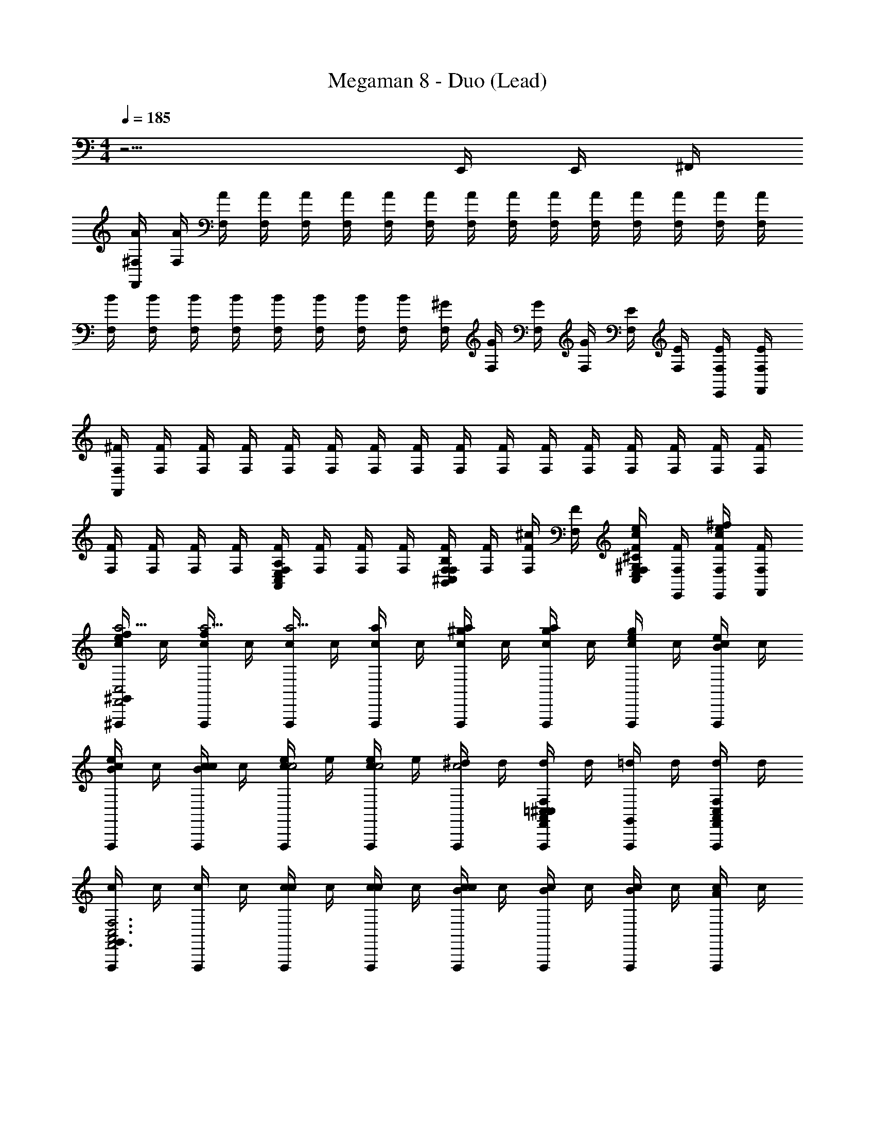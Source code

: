 X: 1
T: Megaman 8 - Duo (Lead)
Z: ABC Generated by Starbound Composer
L: 1/4
M: 4/4
Q: 1/4=185
K: C
z13/4 E,,/4 E,,/4 ^F,,/4 
[A/4^F,/4F,,/4] [A/4F,/4] [A/4F,/4] [A/4F,/4] [A/4F,/4] [A/4F,/4] [A/4F,/4] [A/4F,/4] [A/4F,/4] [A/4F,/4] [A/4F,/4] [A/4F,/4] [A/4F,/4] [A/4F,/4] [A/4F,/4] [A/4F,/4] 
[B/4F,/4] [B/4F,/4] [B/4F,/4] [B/4F,/4] [B/4F,/4] [B/4F,/4] [B/4F,/4] [B/4F,/4] [^G/4F,/4] [G/4F,/4] [G/4F,/4] [G/4F,/4] [E/4F,/4] [E/4F,/4] [E/4F,/4E,,/4] [E/4F,/4F,,/4] 
[^F/4F,/4F,,/4] [F/4F,/4] [F/4F,/4] [F/4F,/4] [F/4F,/4] [F/4F,/4] [F/4F,/4] [F/4F,/4] [F/4F,/4] [F/4F,/4] [F/4F,/4] [F/4F,/4] [F/4F,/4] [F/4F,/4] [F/4F,/4] [F/4F,/4] 
[F/4F,/4] [F/4F,/4] [F/4F,/4] [F/4F,/4] [F/4F,/4A,E,A,,C,] [F/4F,/4] [F/4F,/4] [F/4F,/4] [F/4F,/4B,F,B,,^C,] [F/4F,/4] [^c/4F/4F,/4] [F/4F,/4] [F/4F,/4c/4e/^C^G,C,E,] [F/4F,/4E,,/4] [^f/4F/4F,/4E,,/4c/4e/] [F/4F,/4F,,/4] 
[c/4f/4e/^F,,,/^G,,a5/4F,,2A,,2F,2C,2] c/4 [c/4f/4F,,,/a5/4] c/4 [c/4F,,,/a5/4] c/4 [a/4c/4F,,,/] c/4 [c/4a/4F,,,/^g] c/4 [c/4a/4F,,,/g] c/4 [e/4c/4F,,,/g] c/4 [c/4e/4F,,,/B] c/4 
[c/4e/4F,,,/B] c/4 [c/4c/4F,,,/B] c/4 [e/4c/4F,,,/c2] e/4 [e/4c/4F,,,/c2] e/4 [^d/4F,,,/c2] d/4 [d/4=C,/F,,,/F,^C,A,,F,,] d/4 [=d/4F,,,/G,,] d/4 [d/4F,/C,/A,,/F,,/F,,,/] d/4 
[c/4F,,,/G,,F,3C,3A,,3F,,3] c/4 [c/4F,,,/] c/4 [c/4F,,,/c] c/4 [c/4F,,,/c] c/4 [B/4c/4F,,,/c] c/4 [c/4B/4F,,,/] c/4 [c/4B/4F,,,/] c/4 [A/4c/4F,,,/] c/4 
[c/4A/4F,,,/] c/4 [A/4c/4A/4F,,,/] c/4 [c/4A/4F,,,/] c/4 [c/4A/4F,,,/G] c/4 [c/4A,,/F,,,/G] c/4 [E/4c/4A,,/F,,,/G] c/4 [c/4E/4A,,/F,,,/E] c/4 [c/4E/4A,,/F,,,/E] c/4 
[A/4A,,,/B,,EA,2A,,2C,2] A/4 [F/6A/4A,,,/] z/12 A/4 [F/6A/4F/A,,,/] z/12 A/4 [F/6A/4A,,,/F/E] z/12 A/4 [A/4F/A,,,/E] A/4 [A/4A,,,/EF3/] A/4 [A/4A,,,/F3/] A/4 [A/4A,,,/F3/] A/4 
[G/4B,,,/GG,,B,2B,,2E,2] G/4 [G/4B,,,/G] G/4 [G/4B,,,/AG] G/4 [G/4B,,,/A] G/4 [G/4B,,,/BA] G/4 [G/4B,,,/B] G/4 [G/4B,,,/cB] G/4 [G/4B,,,/c] G/4 
[C/4^C,,/G,,ce2C2C,2E,2] C/4 [C/4C,,/e2] C/4 [C/4C,,/e2] C/4 [C/4C,,/] C/4 [C/4e/C,,/] C/4 [C/4c/C,,/e/] C/4 [C/4e/e/C,,/c/] C/4 [C/4c/C,,/e/f3/] C/4 
[F/4e/C,,/f3/] F/4 [F/4C,,/f3/] F/4 [A/4C,,/g] A/4 [A/4C,,/g] A/4 [B/4C,,/ag] B/4 [B/4C,,/a] B/4 [c/4C,,/ba] c/4 [c/4C,,/b] c/4 
[A/4F,,,/G,,bF,,2A,,2F,2C,2^c'4] A/4 [A/4F,,,/c'4] A/4 [A/4F,,,/c'4] A/4 [A/4F,,,/] A/4 [A/4F,,,/] A/4 [A/4F,,,/] A/4 [A/4F,,,/] A/4 [A/4F,,,/] A/4 
[A/4F,,,/] A/4 [A/4F,,,/] A/4 [A/4F,,,/b] A/4 [A/4F,,,/b] A/4 [A/4F,,,/ab] A/4 [A/4F,,,/F,C,A,,F,,a] A/4 [A/4F,,,/ga] A/4 [A/4F,/C,/A,,/F,,/F,,,/g] A/4 
[A/4F,,,/G,,ge3/F,3C,3A,,3F,,3] A/4 [A/4F,,,/e3/] A/4 [A/4F,,,/e3/] A/4 [A/4c/3F,,,/] A/4 [A/4c/3F,,,/] A/4 [A/4c/3c/F,,,/A,,] A/4 [A/4F,,,/c/e3/] A/4 [A/4A,,/c/F,,,/e] A/4 
[A/4F,,,/G,,e] A/4 [A/4f/F,,,/] A/4 [A/4F,,,/f/f3] A/4 [A/4f/F,,,/f3] A/4 [A/4F,,,/f3] A/4 [A/4F,,,/] A/4 [A/4F,,,/] A/4 [A/4E,/E,,/F,,,/] A/4 
[A/4G,,/F,,,/F,3C,3A,,3F,,3] A/4 [A/4F,,,/] A/4 [A/4F,,,/] A/4 [A/4F,,,/] A/4 [A/4F,,,/] A/4 [A/4F,,,/] A/4 [A/4F,,,/] A/4 [A/4F,,,/] A/4 
[A/4F,,,/] A/4 [A/4F,,,/] A/4 [A/4A,,/F,,,/] A/4 [A/4F,,,/] A/4 [A/4A,,/F,,,/] A/4 [c/4A/4F,,,/] A/4 [A/4c/4e/B,,/F,,,/] A/4 [f/4A/4c/4F,,,/e/] A/4 
[c/4f/4e/F,,,/G,,a5/4F,,2A,,2F,2C,2] c/4 [c/4f/4F,,,/a5/4] c/4 [c/4F,,,/a5/4] c/4 [a/4c/4F,,,/] c/4 [c/4a/4F,,,/g] c/4 [c/4a/4F,,,/g] c/4 [e/4c/4F,,,/g] c/4 [c/4e/4F,,,/B] c/4 
[c/4e/4F,,,/B] c/4 [c/4c/4F,,,/B] c/4 [e/4c/4F,,,/c2] e/4 [e/4c/4F,,,/c2] e/4 [^d/4F,,,/c2] d/4 [d/4=C,/F,,,/F,^C,A,,F,,] d/4 [=d/4F,,,/G,,] d/4 [d/4F,/C,/A,,/F,,/F,,,/] d/4 
[c/4F,,,/G,,F,3C,3A,,3F,,3] c/4 [c/4F,,,/] c/4 [c/4F,,,/c] c/4 [c/4F,,,/c] c/4 [B/4c/4F,,,/c] c/4 [c/4B/4F,,,/] c/4 [c/4B/4F,,,/] c/4 [A/4c/4F,,,/] c/4 
[c/4A/4F,,,/] c/4 [A/4c/4A/4F,,,/] c/4 [c/4A/4F,,,/] c/4 [c/4A/4F,,,/G] c/4 [c/4A,,/F,,,/G] c/4 [E/4c/4A,,/F,,,/G] c/4 [c/4E/4A,,/F,,,/E] c/4 [c/4E/4A,,/F,,,/E] c/4 
[A/4A,,,/B,,EA,2A,,2C,2] A/4 [F/6A/4A,,,/] z/12 A/4 [F/6A/4F/A,,,/] z/12 A/4 [F/6A/4A,,,/F/E] z/12 A/4 [A/4F/A,,,/E] A/4 [A/4A,,,/EF3/] A/4 [A/4A,,,/F3/] A/4 [A/4A,,,/F3/] A/4 
[G/4B,,,/GG,,B,2B,,2E,2] G/4 [G/4B,,,/G] G/4 [G/4B,,,/AG] G/4 [G/4B,,,/A] G/4 [G/4B,,,/BA] G/4 [G/4B,,,/B] G/4 [G/4B,,,/cB] G/4 [G/4B,,,/c] G/4 
[C/4C,,/G,,ce2C2C,2E,2] C/4 [C/4C,,/e2] C/4 [C/4C,,/e2] C/4 [C/4C,,/] C/4 [C/4e/C,,/] C/4 [C/4c/C,,/e/] C/4 [C/4e/e/C,,/c/] C/4 [C/4c/C,,/e/f3/] C/4 
[F/4e/C,,/f3/] F/4 [F/4C,,/f3/] F/4 [A/4C,,/g] A/4 [A/4C,,/g] A/4 [B/4C,,/ag] B/4 [B/4C,,/a] B/4 [c/4C,,/ba] c/4 [c/4C,,/b] c/4 
[A/4F,,,/G,,bF,,2A,,2F,2C,2c'4] A/4 [A/4F,,,/c'4] A/4 [A/4F,,,/c'4] A/4 [A/4F,,,/] A/4 [A/4F,,,/] A/4 [A/4F,,,/] A/4 [A/4F,,,/] A/4 [A/4F,,,/] A/4 
[A/4F,,,/] A/4 [A/4F,,,/] A/4 [A/4F,,,/b] A/4 [A/4F,,,/b] A/4 [A/4F,,,/ab] A/4 [A/4F,,,/F,C,A,,F,,a] A/4 [A/4F,,,/ga] A/4 [A/4F,/C,/A,,/F,,/F,,,/g] A/4 
[A/4F,,,/G,,ge3/F,3C,3A,,3F,,3] A/4 [A/4F,,,/e3/] A/4 [A/4F,,,/e3/] A/4 [A/4c/3F,,,/] A/4 [A/4c/3F,,,/] A/4 [A/4c/3c/F,,,/A,,] A/4 [A/4F,,,/c/e3/] A/4 [A/4A,,/c/F,,,/e] A/4 
[A/4F,,,/G,,e] A/4 [A/4f/F,,,/] A/4 [A/4F,,,/f/f3] A/4 [A/4f/F,,,/f3] A/4 [A/4F,,,/f3] A/4 [A/4F,,,/] A/4 [A/4F,,,/] A/4 [A/4E,/E,,/F,,,/] A/4 
[A/4G,,/F,,,/F,3C,3A,,3F,,3] A/4 [A/4F,,,/] A/4 [A/4F,,,/] A/4 [A/4F,,,/] A/4 [A/4F,,,/] A/4 [A/4F,,,/] A/4 [A/4F,,,/] A/4 [A/4F,,,/] A/4 
[A/4F,,,/] A/4 [A/4F,,,/] A/4 [A/4A,,/F,,,/] A/4 [A/4F,,,/] A/4 [A/4A,,/F,,,/] A/4 [c/4A/4F,,,/] A/4 [A/4c/4e/B,,/F,,,/] A/4 [f/4A/4c/4F,,,/e/] A/4 
[c/4f/4e/F,,,/G,,a5/4F,,2A,,2F,2C,2] c/4 [c/4f/4F,,,/a5/4] c/4 [c/4F,,,/a5/4] c/4 [a/4c/4F,,,/] c/4 [c/4a/4F,,,/g] c/4 [c/4a/4F,,,/g] c/4 [e/4c/4F,,,/g] c/4 [c/4e/4F,,,/B] c/4 
[c/4e/4F,,,/B] c/4 [c/4c/4F,,,/B] c/4 [e/4c/4F,,,/c2] e/4 [e/4c/4F,,,/c2] e/4 [^d/4F,,,/c2] d/4 [d/4=C,/F,,,/F,^C,A,,F,,] d/4 [=d/4F,,,/G,,] d/4 [d/4F,/C,/A,,/F,,/F,,,/] d/4 
[c/4F,,,/G,,F,3C,3A,,3F,,3] c/4 [c/4F,,,/] c/4 [c/4F,,,/c] c/4 [c/4F,,,/c] c/4 [B/4c/4F,,,/c] c/4 [c/4B/4F,,,/] c/4 [c/4B/4F,,,/] c/4 [A/4c/4F,,,/] c/4 
[c/4A/4F,,,/] c/4 [A/4c/4A/4F,,,/] c/4 [c/4A/4F,,,/] c/4 [c/4A/4F,,,/G] c/4 [c/4A,,/F,,,/G] c/4 [E/4c/4A,,/F,,,/G] 
